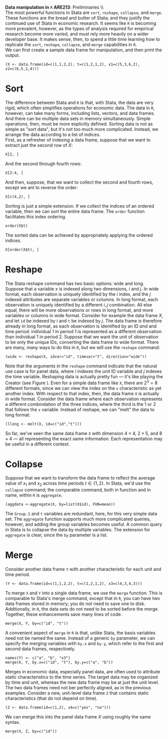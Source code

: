 #+AUTHOR:     
#+TITLE:      
#+OPTIONS:     toc:nil num:nil 
#+LATEX_HEADER: \usepackage{mathrsfs}
#+LATEX_HEADER: \usepackage{graphicx}
#+LATEX_HEADER: \usepackage{booktabs}
#+LATEX_HEADER: \usepackage{dcolumn}
#+LATEX_HEADER: \usepackage{subfigure}
#+LATEX_HEADER: \usepackage[margin=1in]{geometry}
#+LATEX_HEADER: \RequirePackage{fancyvrb}
#+LATEX_HEADER: \DefineVerbatimEnvironment{verbatim}{Verbatim}{fontsize=\small,formatcom = {\color[rgb]{0.1,0.2,0.9}}}
#+LATEX: \setlength{\parindent}{0in}
#+LATEX: \renewcommand{X}{{\bf X}}
#+LATEX: \renewcommand{y}{{\bf y}}
#+STARTUP: fninline

*Data manipulation in* \texttt{R} \hfill
*ARE213*: Preliminaries \\ \\

The most powerful functions in Stata are =sort=, =reshape=,
=collapse=, and =merge=.  These functions are the bread and butter of
Stata; and they justify the continued use of Stata in economic
research.  It seems like =R= is becoming more prevalent, however, as
the types of analysis required for empirical research become more
varied, and must rely more heavily on a wider developer base.  It
makes sense, then, to spend a little time learning how to replicate
the =sort=, =reshape=, =collapse=, and =merge= capabilities in =R=. \\

We can first create a sample data frame for manipulation, and then
print the output.

#+begin_src R :results output graphics :exports both :tangle yes :session  
  (X <- data.frame(id=c(1,1,2,2), t=c(1,2,1,2), x1=c(5,3,6,2), x2=c(6,5,1,4)))
#+end_src

* Sort 

The difference between Stata and =R= is that, with Stata, the data are
very rigid, which often simplifies operations for economic data.  The
data in =R=, however, can take many forms, including lists, vectors,
and data frames.  And there can be multiple data sets in memory
simultaneously.  Simple operations, then, must be more explicitly
defined.  Sorting data is not as simple as "sort data", but it's not
too much more complicated.  Instead, we arrange the data according to
a list of indices.  \\

First, as a refresher of indexing a data frame, suppose that we want
to extract just the second row of $X$:

#+begin_src R :results output graphics :exports both :tangle yes :session  
  X[2, ]
#+end_src

#+RESULTS:
:   id t x1 x2
: 2  1 2  3  5

And the second through fourth rows:

#+begin_src R :results output graphics :exports both :tangle yes :session  
  X[2:4, ]
#+end_src

#+RESULTS:
:   id t x1 x2
: 2  1 2  3  5
: 3  2 1  6  1
: 4  2 2  2  4

And then, suppose, that we want to collect the second and fourth rows,
except we ant to reverse the order:

#+begin_src R :results output graphics :exports both :tangle yes :session  
  X[c(4,2), ]
#+end_src

#+RESULTS:
:   id t x1 x2
: 4  2 2  2  4
: 2  1 2  3  5

Sorting is just a simple extension.  If we collect the indices of an
ordered variable, then we can sort the entire data frame.  The =order=
function facilitates this index ordering.

#+begin_src R :results output graphics :exports both :tangle yes :session  
  order(X$t)
#+end_src

#+RESULTS:
: [1] 1 3 2 4

The sorted data can be achieved by appropriately applying the ordered
indices.

#+begin_src R :results output graphics :exports both :tangle yes :session  
  X[order(X$t), ]
#+end_src

#+RESULTS:
:   id t x1 x2
: 1  1 1  5  6
: 3  2 1  6  1
: 2  1 2  3  5
: 4  2 2  2  4

* Reshape

The Stata reshape command has two basic options: wide and long.
Suppose that a variable $x$ is indexed along two dimensions, $i$ and
$j$.  In wide format, each observation is uniquely identified by the
$i$ index, and the $j$ indexed attributes are separate variables or
columns.  In long format, each observation is uniquely identified by a
different $i,j$ combination.  All else equal, there will be more
observations or rows in long format, and more variables or columns in
wide format. Consider for example the data frame $X$, and let =id= be
indexed by $i$ and =t= be indexed by $j$.  The data frame is therefore
already in long format, as each observation is identified by an ID
/and/ and time period: individual 1 in period 1 is represented as a
different observation than individual 1 in period 2.  Suppose that we
want the unit of observation to be only the unique IDs, converting the
data frame to wide format.  There are many, many ways to do this in
=R=, but we will use the =reshape= command:

#+begin_src R :results output graphics :exports both :tangle yes :session  
  (wide <- reshape(X, idvar="id", timevar="t", direction="wide"))
#+end_src

#+RESULTS:
:   id x1.1 x2.1 x1.2 x2.2
: 1  1    5    6    3    5
: 3  2    6    1    2    4

Note that the arguments in the =reshape= command indicate that the
natural use case is for panel data, where $i$ indexes the unit ID
variable and $j$ indexes the time variable.  Reshaping data is
actually pretty fun --- it's like playing the Creator (see Figure
\ref{f:cal}).  Even for a simple data frame like =X=, there are $2^3 =
8$ different formats, since we can view the index on the =x=
characteristic as yet another index.  With respect to that index,
then, the data frame =X= is actually in wide format.  Consider the
data frame where each observation represents a different combindation
of the three indices, where the third is the 1 or 2 that follows the
=x= variable.  Instead of reshape, we can "melt" the data to long
format:

#+begin_src R :results output graphics :exports both :tangle yes :session  
  (llong <- melt(X, id=c("id","t")))
#+end_src

#+RESULTS:
:   id t variable value
: 1  1 1       x1     5
: 2  1 2       x1     3
: 3  2 1       x1     6
: 4  2 2       x1     2
: 5  1 1       x2     6
: 6  1 2       x2     5
: 7  2 1       x2     1
: 8  2 2       x2     4

So far, we've seen the same data frame =X= with dimension $4 \times
4$, $2 \times 5$, and $8 \times 4$ --- all representing the exact same
information.  Each representation may be useful in a different
context.

#+LATEX: \begin{figure}
#+LATEX: \centering
#+LATEX:   \includegraphics[scale=0.75]{calvin.png}
#+LATEX: \caption{Playing the creator with \texttt{reshape}}
#+LATEX: \label{f:cal}
#+LATEX: \end{figure}


* Collapse

Suppose that we want to transform the data frame to reflect the
average value of $x_1$ and $x_2$ across time periods $t \in \{1,2\}$.
In Stata, we'd use the =collapse= command; the comparable command,
both in function and in name, within =R= is =aggregate=.

#+begin_src R :results output graphics :exports both :tangle yes :session  
  (aggdata <-aggregate(X, by=list(X$id), FUN=mean))
#+end_src

#+RESULTS:
:   Group.1 id   t x1  x2
: 1       1  1 1.5  4 5.5
: 2       2  2 1.5  4 2.5

The =Group.1= and =t= variables are redundant, here, for this very
simple data set.  The =aggregate= function supports much more
complicated queries, however, and adding the group variables becomes
useful.  A common query in Stata is to collapse the data by multiple
variables.  The extension for =aggregate= is clear, since the =by=
parameter is a list.

* Merge

Consider another data frame =Y= with another characteristic for each
unit and time period.  

#+begin_src R :results output graphics :exports both :tangle yes :session  
  (Y <- data.frame(id=c(1,1,2,2), t=c(1,2,1,2), x3=c(4,3,4,3)))
#+end_src

#+RESULTS:
:   id t x3
: 1  1 1  4
: 2  1 2  3
: 3  2 1  4
: 4  2 2  3

To merge =X= and =Y= into a single data frame, we use the =merge=
function.  This is comparable to Stata's merge command, except that in
=R=, you can have two data frames stored in memory; you do not need to
save one to disk.  Additionally, in =R=, the data sets do not need to
be sorted before the merge.  Together, these enhancements save many
lines of code.

#+begin_src R :results output graphics :exports both :tangle yes :session  
  merge(X, Y, by=c("id", "t"))
#+end_src

#+RESULTS:
:   id t x1 x2 x3
: 1  1 1  5  6  4
: 2  1 2  3  5  3
: 3  2 1  6  1  4
: 4  2 2  2  4  3

A convenient aspect of =merge= in =R= is that, unlike Stata, the basis
variables need not be named the same.  Instead of a generic =by=
parameter, we can specify the merging variables with =by.x= and
=by.y=, which refer to the first and second data frames, respectively.

#+begin_src R :results output graphics :exports both :tangle yes :session  
  names(Y) <- c("a", "b", "x3")
  merge(X, Y, by.x=c("id", "t"), by.y=c("a", "b"))
#+end_src

#+RESULTS:
:   id t x1 x2 x3
: 1  1 1  5  6  4
: 2  1 2  3  5  3
: 3  2 1  6  1  4
: 4  2 2  2  4  3

Merges in economic data, especially panel data, are often used to
attribute static characteristics to the time series.  The target data
may be organized by time and unit, whereas the new data frame may be
at just the unit level.  The two data frames need not ber perfectly
aligned, as in the previous examples.  Consider a new, unit-level data
frame =Z= that contains static characteristics (that do not depend on
time).  

#+begin_src R :results output graphics :exports both :tangle yes :session  
  (Z <- data.frame(id=c(1,2), x4=c("yes", "no")))
#+end_src

#+RESULTS:
:   id  x3
: 1  1 yes
: 2  2  no

We can merge this into the panel data frame $X$ using roughly
the same syntax.

#+begin_src R :results output graphics :exports both :tangle yes :session  
  merge(X, Z, by=c("id"))
#+end_src

#+RESULTS:
:   id t x1 x2  x4
: 1  1 1  5  6 yes
: 2  1 2  3  5 yes
: 3  2 1  6  1  no
: 4  2 2  2  4  no

